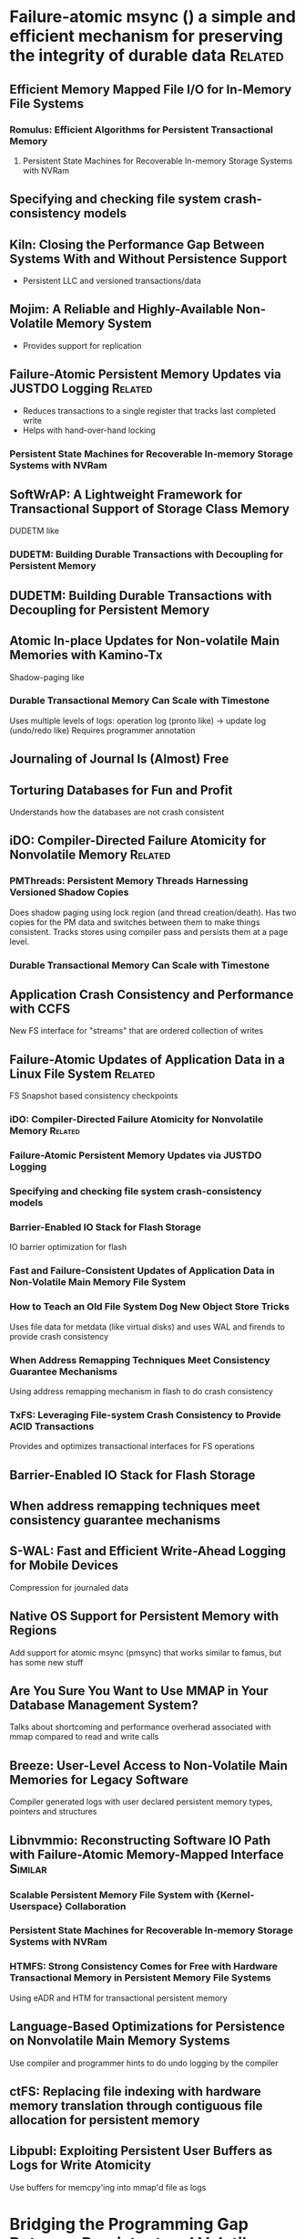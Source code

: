 :PROPERTIES:
:OMM_COLOR: GREEN
:OMM-LEGEND: Legend entry
:END:

* Failure-atomic msync () a simple and efficient mechanism for preserving the integrity of durable data  :Related:
** Efficient Memory Mapped File I/O for In-Memory File Systems
*** Romulus: Efficient Algorithms for Persistent Transactional Memory
**** Persistent State Machines for Recoverable In-memory Storage Systems with NVRam
** Specifying and checking file system crash-consistency models
** Kiln: Closing the Performance Gap Between Systems With and Without Persistence Support
- Persistent LLC and versioned transactions/data
** Mojim: A Reliable and Highly-Available Non-Volatile Memory System
- Provides support for replication
** Failure-Atomic Persistent Memory Updates via JUSTDO Logging  :Related:
- Reduces transactions to a single register that tracks last completed write
- Helps with hand-over-hand locking
*** Persistent State Machines for Recoverable In-memory Storage Systems with NVRam

** SoftWrAP: A Lightweight Framework for Transactional Support of Storage Class Memory
DUDETM like
*** DUDETM: Building Durable Transactions with Decoupling for Persistent Memory

** DUDETM: Building Durable Transactions with Decoupling for Persistent Memory
** Atomic In-place Updates for Non-volatile Main Memories with Kamino-Tx
Shadow-paging like
*** Durable Transactional Memory Can Scale with Timestone
Uses multiple levels of logs: operation log (pronto like) -> update log (undo/redo like)
Requires programmer annotation
** Journaling of Journal Is (Almost) Free
** Torturing Databases for Fun and Profit
Understands how the databases are not crash consistent
** iDO: Compiler-Directed Failure Atomicity for Nonvolatile Memory :Related:
*** PMThreads: Persistent Memory Threads Harnessing Versioned Shadow Copies
Does shadow paging using lock region (and thread creation/death). Has two copies
for the PM data and switches between them to make things consistent. Tracks
stores using compiler pass and persists them at a page level.

*** Durable Transactional Memory Can Scale with Timestone

** Application Crash Consistency and Performance with CCFS
New FS interface for "streams" that are ordered collection of writes
** Failure-Atomic Updates of Application Data in a Linux File System  :Related:
FS Snapshot based consistency checkpoints
*** iDO: Compiler-Directed Failure Atomicity for Nonvolatile Memory :Related:
*** Failure-Atomic Persistent Memory Updates via JUSTDO Logging
*** Specifying and checking file system crash-consistency models
*** Barrier-Enabled IO Stack for Flash Storage
IO barrier optimization for flash
*** Fast and Failure-Consistent Updates of Application Data in Non-Volatile Main Memory File System
*** How to Teach an Old File System Dog New Object Store Tricks
Uses file data for metdata (like virtual disks) and uses WAL and firends to provide crash consistency
*** When Address Remapping Techniques Meet Consistency Guarantee Mechanisms
Using address remapping mechanism in flash to do crash consistency
*** TxFS: Leveraging File-system Crash Consistency to Provide ACID Transactions
Provides and optimizes transactional interfaces for FS operations
** Barrier-Enabled IO Stack for Flash Storage
** When address remapping techniques meet consistency guarantee mechanisms
** S-WAL: Fast and Efficient Write-Ahead Logging for Mobile Devices
Compression for journaled data
** Native OS Support for Persistent Memory with Regions
Add support for atomic msync (pmsync) that works similar to famus, but has some new stuff
** Are You Sure You Want to Use MMAP in Your Database Management System?
Talks about shortcoming and performance overherad associated with mmap compared to read and write calls
** Breeze: User-Level Access to Non-Volatile Main Memories for Legacy Software
Compiler generated logs with user declared persistent memory types, pointers and structures
** Libnvmmio: Reconstructing Software IO Path with Failure-Atomic Memory-Mapped Interface :Similar:
*** Scalable Persistent Memory File System with {Kernel-Userspace} Collaboration
*** Persistent State Machines for Recoverable In-memory Storage Systems with NVRam
*** HTMFS: Strong Consistency Comes for Free with Hardware Transactional Memory in Persistent Memory File Systems
Using eADR and HTM for transactional persistent memory
** Language-Based Optimizations for Persistence on Nonvolatile Main Memory Systems
Use compiler and programmer hints to do undo logging by the compiler
** ctFS: Replacing file indexing with hardware memory translation through contiguous file allocation for persistent memory
** Libpubl: Exploiting Persistent User Buffers as Logs for Write Atomicity
Use buffers for memcpy'ing into mmap'd file as logs
* Bridging the Programming Gap Between Persistent and Volatile Memory Using WrAP
** SoftWrAP: A Lightweight Framework for Transactional Support of Storage Class Memory

* Soft Updates Made Simple and Fast on Non-volatile Memory
** Persistent State Machines for Recoverable In-memory Storage Systems with NVRam

